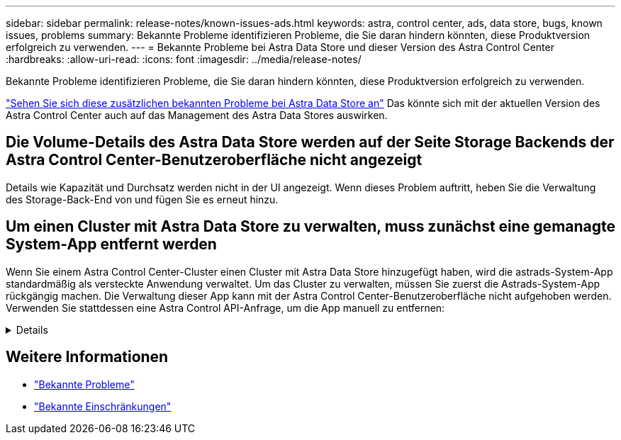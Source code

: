 ---
sidebar: sidebar 
permalink: release-notes/known-issues-ads.html 
keywords: astra, control center, ads, data store, bugs, known issues, problems 
summary: Bekannte Probleme identifizieren Probleme, die Sie daran hindern könnten, diese Produktversion erfolgreich zu verwenden. 
---
= Bekannte Probleme bei Astra Data Store und dieser Version des Astra Control Center
:hardbreaks:
:allow-uri-read: 
:icons: font
:imagesdir: ../media/release-notes/


Bekannte Probleme identifizieren Probleme, die Sie daran hindern könnten, diese Produktversion erfolgreich zu verwenden.

https://docs.netapp.com/us-en/astra-data-store/release-notes/known-issues.html["Sehen Sie sich diese zusätzlichen bekannten Probleme bei Astra Data Store an"^] Das könnte sich mit der aktuellen Version des Astra Control Center auch auf das Management des Astra Data Stores auswirken.



== Die Volume-Details des Astra Data Store werden auf der Seite Storage Backends der Astra Control Center-Benutzeroberfläche nicht angezeigt

Details wie Kapazität und Durchsatz werden nicht in der UI angezeigt. Wenn dieses Problem auftritt, heben Sie die Verwaltung des Storage-Back-End von und fügen Sie es erneut hinzu.



== Um einen Cluster mit Astra Data Store zu verwalten, muss zunächst eine gemanagte System-App entfernt werden

Wenn Sie einem Astra Control Center-Cluster einen Cluster mit Astra Data Store hinzugefügt haben, wird die astrads-System-App standardmäßig als versteckte Anwendung verwaltet. Um das Cluster zu verwalten, müssen Sie zuerst die Astrads-System-App rückgängig machen. Die Verwaltung dieser App kann mit der Astra Control Center-Benutzeroberfläche nicht aufgehoben werden. Verwenden Sie stattdessen eine Astra Control API-Anfrage, um die App manuell zu entfernen:

.Details
[%collapsible]
====
.Schritte
. Holen Sie sich die ID für den verwalteten Cluster mithilfe dieser API:
+
[listing]
----
/accounts/{account_id}/topology/v1/managedClusters
----
+
Antwort:

+
[listing, subs="+quotes"]
----
{
"items": [
{
"type": "application/astra-managedCluster",
"version": "1.1",
*"id": "123ab987-0bc0-00d0-a00a-1234567abd8d",*
"name": "astrads-cluster-1234567",
...
----
. Abrufen der App „Managed astrads-System“:
+
[listing]
----
/accounts/{account_id}/topology/v2/managedClusters/{managedCluster_id}/apps
----
+
Antwort:

+
[listing, subs="+quotes"]
----
{
  "items": [
    [
      *"1b011d11-bb88-40c7-a1a1-ab1234c123d3",*
      "astrads-system",
      "ready"
    ]
  ],
  "metadata": {}
}
----
. Löschen Sie die App astrads-System mit der App-ID, die Sie im vorherigen Schritt erworben haben (`1b011d11-bb88-40c7-a1a1-ab1234c123d3`).
+
[listing]
----
/accounts/{account_id}/k8s/v2/apps/{astrads-system_app_id}
----


====


== Weitere Informationen

* link:../release-notes/known-issues.html["Bekannte Probleme"]
* link:../release-notes/known-limitations.html["Bekannte Einschränkungen"]

